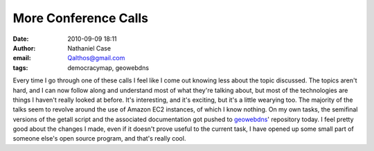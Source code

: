 More Conference Calls
#####################
:date: 2010-09-09 18:11
:author: Nathaniel Case
:email: Qalthos@gmail.com
:tags: democracymap, geowebdns

Every time I go through one of these calls I feel like I come out
knowing less about the topic discussed. The topics aren't hard, and I
can now follow along and understand most of what they're talking about,
but most of the technologies are things I haven't really looked at
before. It's interesting, and it's exciting, but it's a little wearying
too. The majority of the talks seem to revolve around the use of Amazon
EC2 instances, of which I know nothing.
On my own tasks, the semifinal versions of the getall script and the
associated documentation got pushed to `geowebdns`_' repository today. I
feel pretty good about the changes I made, even if it doesn't prove
useful to the current task, I have opened up some small part of someone
else's open source program, and that's really cool.

.. _geowebdns: http://bitbucket.org/slinkp/geowebdns
